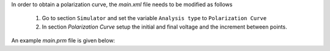 In order to obtain a polarization curve, the `main.xml` file needs to be modified as follows

    1. Go to section ``Simulator`` and set the variable ``Analysis type`` to ``Polarization Curve``
    
    2. In section `Polarization Curve` setup the initial and final voltage and the increment between points.

An example `main.prm` file is given below:
